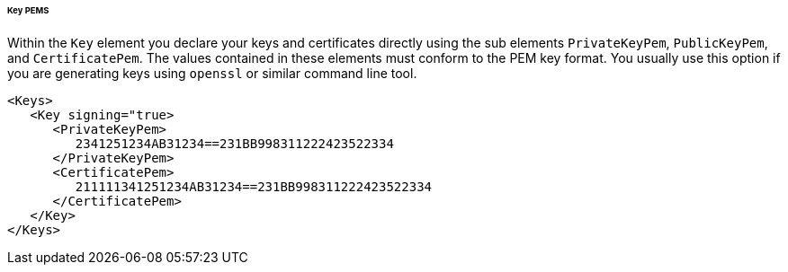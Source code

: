 
====== Key PEMS

Within the `Key` element you declare your keys and certificates directly using the sub elements
`PrivateKeyPem`, `PublicKeyPem`, and `CertificatePem`.
The values contained in these elements must conform to the PEM key format.
You usually use this option if you are generating keys using `openssl` or similar command line tool.

[source,xml]
----
<Keys>
   <Key signing="true>
      <PrivateKeyPem>
         2341251234AB31234==231BB998311222423522334
      </PrivateKeyPem>
      <CertificatePem>
         211111341251234AB31234==231BB998311222423522334
      </CertificatePem>
   </Key>
</Keys>
----

